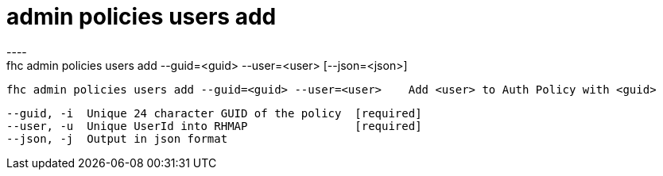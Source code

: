 [[admin-policies-users-add]]
= admin policies users add
----
fhc admin policies users add --guid=<guid> --user=<user> [--json=<json>]

  fhc admin policies users add --guid=<guid> --user=<user>    Add <user> to Auth Policy with <guid>


  --guid, -i  Unique 24 character GUID of the policy  [required]
  --user, -u  Unique UserId into RHMAP                [required]
  --json, -j  Output in json format                 

----

